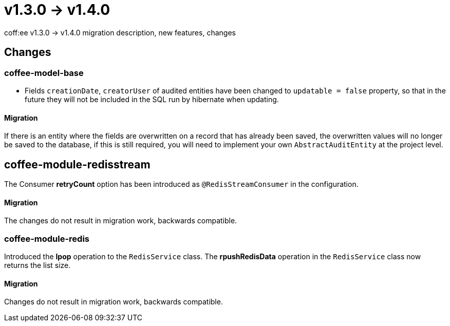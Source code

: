 = v1.3.0 → v1.4.0

coff:ee v1.3.0 -> v1.4.0 migration description, new features, changes

== Changes

=== coffee-model-base

* Fields `creationDate`, `creatorUser` of audited entities have been changed to `updatable = false` property,
so that in the future they will not be included in the SQL run by hibernate when updating.

==== Migration

If there is an entity where the fields are overwritten on a record that has already been saved, the overwritten values will no longer be saved to the database, if this is still required, you will need to implement your own `AbstractAuditEntity` at the project level.

== coffee-module-redisstream
The Consumer *retryCount* option has been introduced as `@RedisStreamConsumer` in the configuration.

==== Migration
The changes do not result in migration work, backwards compatible.

=== coffee-module-redis
Introduced the *lpop* operation to the `RedisService` class.
The *rpushRedisData* operation in the `RedisService` class now returns the list size.

==== Migration
Changes do not result in migration work, backwards compatible.
